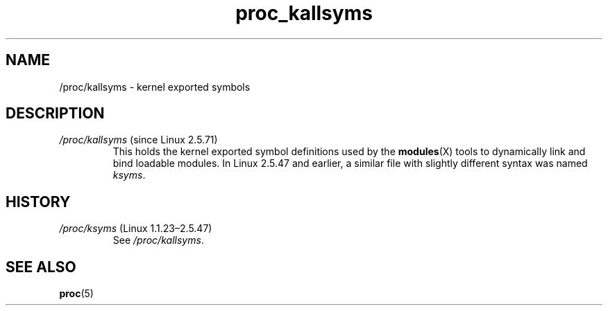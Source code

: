 .\" Copyright (C) 1994, 1995, Daniel Quinlan <quinlan@yggdrasil.com>
.\" Copyright (C) 2002-2008, 2017, Michael Kerrisk <mtk.manpages@gmail.com>
.\" Copyright (C) 2023, Alejandro Colomar <alx@kernel.org>
.\"
.\" SPDX-License-Identifier: GPL-3.0-or-later
.\"
.TH proc_kallsyms 5 2024-05-02 "Linux man-pages 6.9.1"
.SH NAME
/proc/kallsyms \- kernel exported symbols
.SH DESCRIPTION
.TP
.IR /proc/kallsyms " (since Linux 2.5.71)"
This holds the kernel exported symbol definitions used by the
.BR modules (X)
tools to dynamically link and bind loadable modules.
In Linux 2.5.47 and earlier, a similar file with slightly different syntax
was named
.IR ksyms .
.SH HISTORY
.TP
.IR /proc/ksyms " (Linux 1.1.23\[en]2.5.47)"
See
.IR /proc/kallsyms .
.SH SEE ALSO
.BR proc (5)
